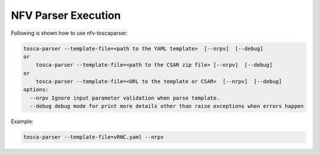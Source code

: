 .. This work is licensed under a Creative Commons Attribution 4.0 International License.
.. http://creativecommons.org/licenses/by/4.0
.. (c) <optionally add copywriters name>



NFV Parser Execution
=====================

Following is shown how to use nfv-toscaparser:

.. code-block:: bash

    tosca-parser --template-file=<path to the YAML template>  [--nrpv]  [--debug]
    or
        tosca-parser --template-file=<path to the CSAR zip file> [--nrpv]  [--debug]
    or
        tosca-parser --template-file=<URL to the template or CSAR>  [--nrpv]  [--debug]
    options:
      --nrpv Ignore input parameter validation when parse template.
      --debug debug mode for print more details other than raise exceptions when errors happen

Example:

.. code-block:: bash

   tosca-parser --template-file=vRNC.yaml --nrpv
